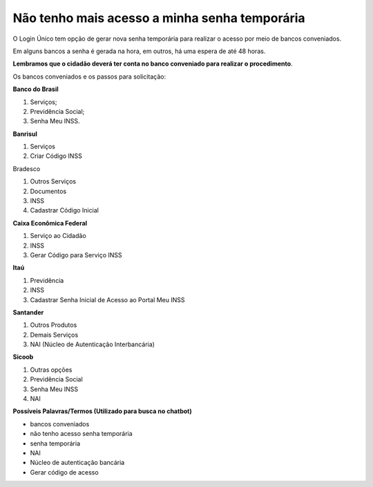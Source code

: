 ﻿Não tenho mais acesso a minha senha temporária
==============================================

O Login Único tem opção de gerar nova senha temporária para realizar o acesso por meio de bancos conveniados.

Em alguns bancos a senha é gerada na hora, em outros, há uma espera de até 48 horas.

**Lembramos que o cidadão deverá ter conta no banco conveniado para realizar o procedimento**.

Os bancos conveniados e os passos para solicitação: 

**Banco do Brasil**

1. Serviços;
2. Previdência Social;
3. Senha Meu INSS.

**Banrisul**

1. Serviços
2. Criar Código INSS

Bradesco

1. Outros Serviços
2. Documentos
3. INSS
4. Cadastrar Código Inicial

**Caixa Econômica Federal**

1. Serviço ao Cidadão
2. INSS
3. Gerar Código para Serviço INSS

**Itaú**

1. Previdência
2. INSS
3. Cadastrar Senha Inicial de Acesso ao Portal Meu INSS

**Santander** 

1. Outros Produtos
2. Demais Serviços
3. NAI (Núcleo de Autenticação Interbancária)

**Sicoob**

1. Outras opções
2. Previdência Social
3. Senha Meu INSS
4. NAI

**Possíveis Palavras/Termos (Utilizado para busca no chatbot)**

- bancos conveniados
- não tenho acesso senha temporária
- senha temporária
- NAI
- Núcleo de autenticação bancária
- Gerar código de acesso

.. |site externo| image:: _images/site-ext.gif


            